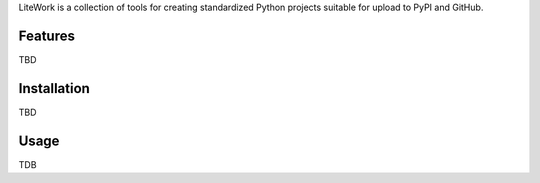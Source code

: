 LiteWork is a collection of tools for creating standardized Python projects suitable for upload to PyPI and GitHub.

Features
========
TBD

Installation
============
TBD

Usage
=====
TDB
